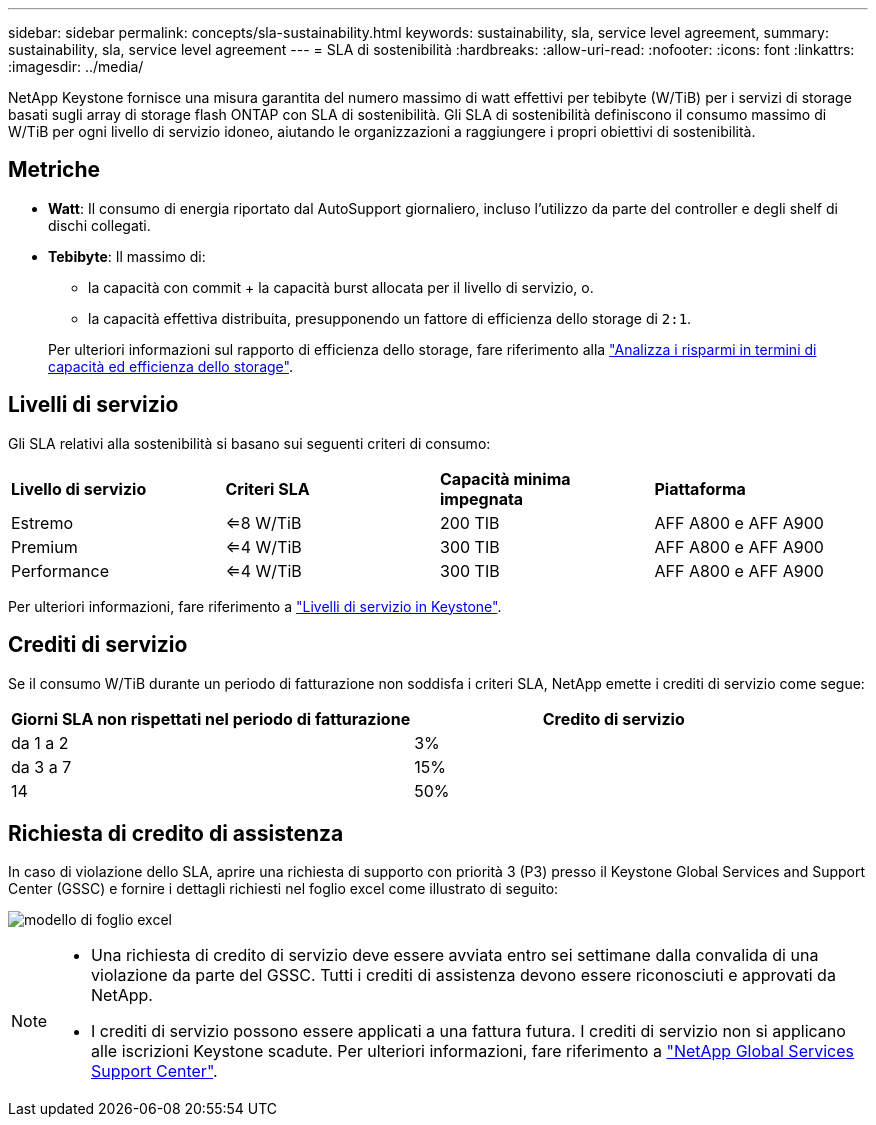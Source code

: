 ---
sidebar: sidebar 
permalink: concepts/sla-sustainability.html 
keywords: sustainability, sla, service level agreement, 
summary: sustainability, sla, service level agreement 
---
= SLA di sostenibilità
:hardbreaks:
:allow-uri-read: 
:nofooter: 
:icons: font
:linkattrs: 
:imagesdir: ../media/


[role="lead"]
NetApp Keystone fornisce una misura garantita del numero massimo di watt effettivi per tebibyte (W/TiB) per i servizi di storage basati sugli array di storage flash ONTAP con SLA di sostenibilità. Gli SLA di sostenibilità definiscono il consumo massimo di W/TiB per ogni livello di servizio idoneo, aiutando le organizzazioni a raggiungere i propri obiettivi di sostenibilità.



== Metriche

* *Watt*: Il consumo di energia riportato dal AutoSupport giornaliero, incluso l'utilizzo da parte del controller e degli shelf di dischi collegati.
* *Tebibyte*: Il massimo di:
+
** la capacità con commit + la capacità burst allocata per il livello di servizio, o.
** la capacità effettiva distribuita, presupponendo un fattore di efficienza dello storage di `2:1`.


+
Per ulteriori informazioni sul rapporto di efficienza dello storage, fare riferimento alla https://docs.netapp.com/us-en/active-iq/task_analyze_storage_efficiency.html["Analizza i risparmi in termini di capacità ed efficienza dello storage"^].





== Livelli di servizio

Gli SLA relativi alla sostenibilità si basano sui seguenti criteri di consumo:

|===


| *Livello di servizio* | *Criteri SLA* | *Capacità minima impegnata* | *Piattaforma* 


 a| 
Estremo
| <=8 W/TiB | 200 TIB | AFF A800 e AFF A900 


 a| 
Premium
| <=4 W/TiB | 300 TIB | AFF A800 e AFF A900 


 a| 
Performance
| <=4 W/TiB | 300 TIB | AFF A800 e AFF A900 
|===
Per ulteriori informazioni, fare riferimento a link:https://docs.netapp.com/us-en/keystone-staas/concepts/service-levels.html#service-levels-for-file-and-block-storage["Livelli di servizio in Keystone"].



== Crediti di servizio

Se il consumo W/TiB durante un periodo di fatturazione non soddisfa i criteri SLA, NetApp emette i crediti di servizio come segue:

|===
| Giorni SLA non rispettati nel periodo di fatturazione | Credito di servizio 


 a| 
da 1 a 2
 a| 
3%



 a| 
da 3 a 7
 a| 
15%



 a| 
14
 a| 
50%

|===


== Richiesta di credito di assistenza

In caso di violazione dello SLA, aprire una richiesta di supporto con priorità 3 (P3) presso il Keystone Global Services and Support Center (GSSC) e fornire i dettagli richiesti nel foglio excel come illustrato di seguito:

image:sla-breach.png["modello di foglio excel"]

[NOTE]
====
* Una richiesta di credito di servizio deve essere avviata entro sei settimane dalla convalida di una violazione da parte del GSSC. Tutti i crediti di assistenza devono essere riconosciuti e approvati da NetApp.
* I crediti di servizio possono essere applicati a una fattura futura. I crediti di servizio non si applicano alle iscrizioni Keystone scadute. Per ulteriori informazioni, fare riferimento a link:../concepts/gssc.html["NetApp Global Services Support Center"].


====
